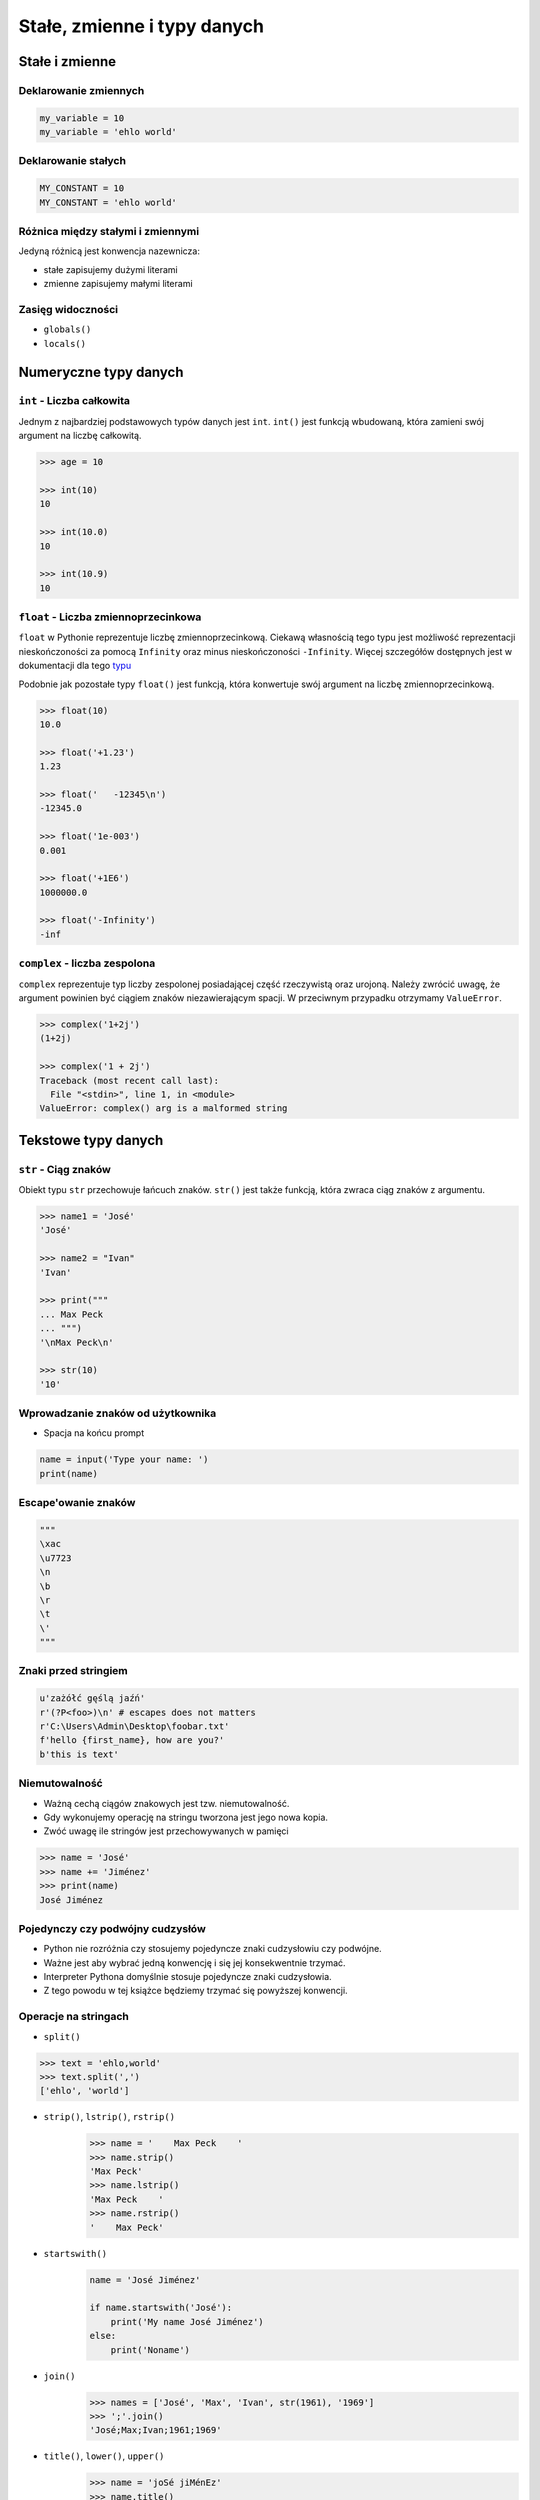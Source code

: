 .. _Stałe, zmienne i typy danych:

****************************
Stałe, zmienne i typy danych
****************************

Stałe i zmienne
===============

Deklarowanie zmiennych
----------------------
.. code-block:: python

    my_variable = 10
    my_variable = 'ehlo world'


Deklarowanie stałych
--------------------
.. code-block:: python

    MY_CONSTANT = 10
    MY_CONSTANT = 'ehlo world'


Różnica między stałymi i zmiennymi
----------------------------------
Jedyną różnicą jest konwencja nazewnicza:

* stałe zapisujemy dużymi literami
* zmienne zapisujemy małymi literami


Zasięg widoczności
------------------
* ``globals()``
* ``locals()``


Numeryczne typy danych
======================

``int`` - Liczba całkowita
--------------------------
Jednym z najbardziej podstawowych typów danych jest ``int``.
``int()`` jest funkcją wbudowaną, która zamieni swój argument na liczbę całkowitą.

.. code-block:: python

    >>> age = 10

    >>> int(10)
    10

    >>> int(10.0)
    10

    >>> int(10.9)
    10

``float`` - Liczba zmiennoprzecinkowa
-------------------------------------
``float`` w Pythonie reprezentuje liczbę zmiennoprzecinkową. Ciekawą własnością tego typu jest możliwość reprezentacji nieskończoności za pomocą ``Infinity`` oraz minus nieskończoności ``-Infinity``. Więcej szczegółów dostępnych jest w dokumentacji dla tego `typu <https://docs.python.org/3/library/functions.html#grammar-token-infinity>`_

Podobnie jak pozostałe typy ``float()`` jest funkcją, która konwertuje swój argument na liczbę zmiennoprzecinkową.

.. code-block:: python

    >>> float(10)
    10.0

    >>> float('+1.23')
    1.23

    >>> float('   -12345\n')
    -12345.0

    >>> float('1e-003')
    0.001

    >>> float('+1E6')
    1000000.0

    >>> float('-Infinity')
    -inf

``complex`` - liczba zespolona
------------------------------
``complex`` reprezentuje typ liczby zespolonej posiadającej część rzeczywistą oraz urojoną. Należy zwrócić uwagę, że argument powinien być ciągiem znaków niezawierającym spacji. W przeciwnym przypadku otrzymamy ``ValueError``.

.. code-block:: python

    >>> complex('1+2j')
    (1+2j)

    >>> complex('1 + 2j')
    Traceback (most recent call last):
      File "<stdin>", line 1, in <module>
    ValueError: complex() arg is a malformed string


Tekstowe typy danych
====================

``str`` - Ciąg znaków
---------------------
Obiekt typu ``str`` przechowuje łańcuch znaków. ``str()`` jest także funkcją, która zwraca ciąg znaków z argumentu.

.. code-block:: python

    >>> name1 = 'José'
    'José'

    >>> name2 = "Ivan"
    'Ivan'

    >>> print("""
    ... Max Peck
    ... """)
    '\nMax Peck\n'

    >>> str(10)
    '10'


Wprowadzanie znaków od użytkownika
----------------------------------
* Spacja na końcu prompt

.. code-block:: python

    name = input('Type your name: ')
    print(name)


Escape'owanie znaków
--------------------
.. code-block:: python

    """
    \xac
    \u7723
    \n
    \b
    \r
    \t
    \'
    """

Znaki przed stringiem
---------------------
.. code-block:: python

    u'zażółć gęślą jaźń'
    r'(?P<foo>)\n' # escapes does not matters
    r'C:\Users\Admin\Desktop\foobar.txt'
    f'hello {first_name}, how are you?'
    b'this is text'


Niemutowalność
--------------
* Ważną cechą ciągów znakowych jest tzw. niemutowalność.
* Gdy wykonujemy operację na stringu tworzona jest jego nowa kopia.
* Zwóć uwagę ile stringów jest przechowywanych w pamięci

.. code-block:: python

    >>> name = 'José'
    >>> name += 'Jiménez'
    >>> print(name)
    José Jiménez


Pojedynczy czy podwójny cudzysłów
---------------------------------
* Python nie rozróżnia czy stosujemy pojedyncze znaki cudzysłowiu czy podwójne.
* Ważne jest aby wybrać jedną konwencję i się jej konsekwentnie trzymać.
* Interpreter Pythona domyślnie stosuje pojedyncze znaki cudzysłowia.
* Z tego powodu w tej książce będziemy trzymać się powyższej konwencji.


Operacje na stringach
---------------------
* ``split()``

.. code-block:: python

    >>> text = 'ehlo,world'
    >>> text.split(',')
    ['ehlo', 'world']


* ``strip()``, ``lstrip()``, ``rstrip()``
    .. code-block:: python

        >>> name = '    Max Peck    '
        >>> name.strip()
        'Max Peck'
        >>> name.lstrip()
        'Max Peck    '
        >>> name.rstrip()
        '    Max Peck'

* ``startswith()``
    .. code-block:: python

        name = 'José Jiménez'

        if name.startswith('José'):
            print('My name José Jiménez')
        else:
            print('Noname')

* ``join()``
    .. code-block:: python

        >>> names = ['José', 'Max', 'Ivan', str(1961), '1969']
        >>> ';'.join()
        'José;Max;Ivan;1961;1969'


* ``title()``, ``lower()``, ``upper()``
    .. code-block:: python

        >>> name = 'joSé jiMénEz'
        >>> name.title()
        'José Jiménez'
        >>> name.upper()
        'JOSÉ JIMÉNEZ'
        >>> name.lower()
        'josé jiménez'


* ``replace()``
    .. code-block:: python

        >>> name = 'José Jiménez'
        >>> name.replace('J', 'j')
        'josé jiménez'


Wykonywanie operacji na obiekcie
--------------------------------
.. code-block:: python

    >>> text = 'Ehlo,world'
    >>> text.split(',')
    ['ehlo', 'world']
    >>> str.split(text, ',')
    ['ehlo', 'world']


Wycinanie części stringów
-------------------------
.. code-block:: python

    >>> text = 'Lorem ipsum'

    >>> text[2]
    'r'

    >>> text[:2]
    'Lo'

    >>> text[0:3]
    'Lor'

    >>> text[-3]
    's'

    >>> text[-3:]
    'sum'

    >>> text[-3:-1]
    'su'

    >>> text[:-2]
    'Lorem ips'

``io``
------

``io`` to biblioteka do obsługi strumienia wejściowego i wyjściowego. StringIO jest wtedy traktowany jak plik wejściowy.

.. code-block:: python

    import io

    io.StringIO


Logiczne typy danych
====================

``bool`` - Wartość logiczna
---------------------------
Obiekt typu ``bool`` może przyjąć dwie wartości logiczne:

* ``True``
* ``False``

Zwróć uwagę na wielkość liter!

``bool()`` to także funkcja wbudowana w język Python, która zwraca wartość logiczną wyrażenia.

``None`` - Wartość pusta
------------------------
Ważne: nie jest to wartość ``False`` ani ``0``.
Wyobraź sobie, że masz bazę danych z użytkownikami.
Gdy użytkownik nie poda wieku, to jest to wartość ``None``.

.. code-block:: python

    wiek = None

    if wiek is None:
        print('użytkownik nie podał wieku')

    if not wiek:
        print('user does not ')


Zadania kontrolne
=================

Zmienne i typy
--------------
#. Napisz program, który poprosi użytkownika o imie i ładnie go przywita wyświetlając 'hello IMIE'.
#. Zamiast spacji użyj przecinka

:Podpowiedź:
    * Użyj podawania stringów po przecinku ``print(str, str)`` oraz parametru ``sep``
    * Użyj f-string formatting dla Python >= 3.6
